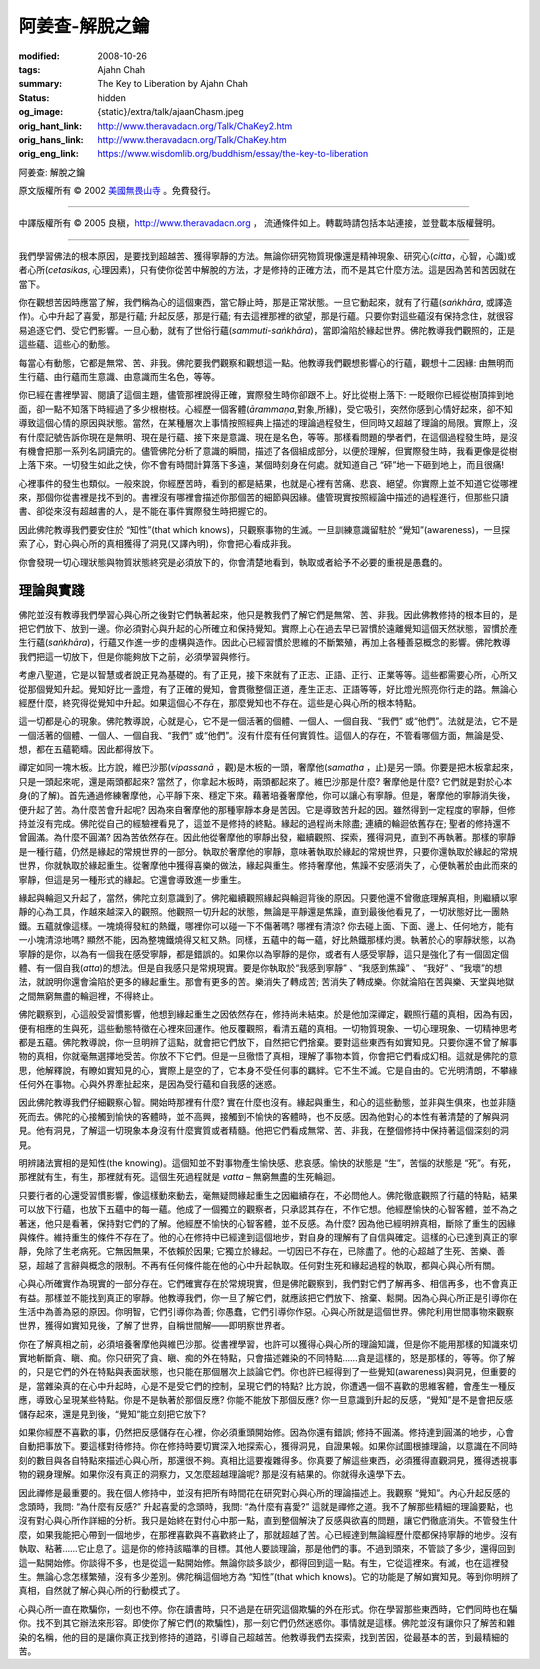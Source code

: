 阿姜查-解脫之鑰
===============

:modified: 2008-10-26
:tags: Ajahn Chah
:summary: The Key to Liberation
          by
          Ajahn Chah
:status: hidden
:og_image: {static}/extra/talk/ajaan\ Cha\ sm.jpeg
:orig_hant_link: http://www.theravadacn.org/Talk/ChaKey2.htm
:orig_hans_link: http://www.theravadacn.org/Talk/ChaKey.htm
:orig_eng_link: https://www.wisdomlib.org/buddhism/essay/the-key-to-liberation


.. role:: small
   :class: is-size-7


.. raw:: html

   <div class="columns">
     <div class="column has-background-grey-lighter is-two-thirds">

.. raw:: html

   <div class="container has-text-centered">

.. container:: title is-2

   阿姜查: 解脫之鑰

.. raw:: html

     [英譯]美國無畏山寺
     <br>
     [中譯]良稹
     <br>
     <strong>
       The Key to Liberation——by Ajahn Chah
       <br>
       Translated from Thai by the Sangha of Abhayagiri Monastery
     </strong>
   </div>

.. raw:: html

   </div>
   <div class="column has-background-light">

原文版權所有 © 2002 `美國無畏山寺 <https://www.abhayagiri.org/>`_ 。免費發行。

----

中譯版權所有 © 2005 良稹，http://www.theravadacn.org ， 流通條件如上。轉載時請包括本站連接，並登載本版權聲明。

.. raw:: html

   </div>
   </div>

----

我們學習佛法的根本原因，是要找到超越苦、獲得寧靜的方法。無論你研究物質現像還是精神現象、研究心(*citta*，心智，心識)或者心所(*cetasikas*, 心理因素)，只有使你從苦中解脫的方法，才是修持的正確方法，而不是其它什麼方法。這是因為苦和苦因就在當下。

你在觀想苦因時應當了解，我們稱為心的這個東西，當它靜止時，那是正常狀態。一旦它動起來，就有了行蘊(*saṅkhāra*, 或譯造作)。心中升起了喜愛，那是行蘊; 升起反感，那是行蘊; 有去這裡那裡的欲望，那是行蘊。只要你對這些蘊沒有保持念住，就很容易追逐它們、受它們影響。一旦心動，就有了世俗行蘊(*sammuti-saṅkhāra*)，當即淪陷於緣起世界。佛陀教導我們觀照的，正是這些蘊、這些心的動態。

每當心有動態，它都是無常、苦、非我。佛陀要我們觀察和觀想這一點。他教導我們觀想影響心的行蘊，觀想十二因緣: 由無明而生行蘊、由行蘊而生意識、由意識而生名色，等等。

你已經在書裡學習、閱讀了這個主題，儘管那裡說得正確，實際發生時你卻跟不上。好比從樹上落下: 一眨眼你已經從樹頂摔到地面，卻一點不知落下時經過了多少根樹枝。心經歷一個客體(*ārammaṇa*,對象,所緣)，受它吸引，突然你感到心情好起來，卻不知導致這個心情的原因與狀態。當然，在某種層次上事情按照經典上描述的理論過程發生，但同時又超越了理論的局限。實際上，沒有什麼記號告訴你現在是無明、現在是行蘊、接下來是意識、現在是名色，等等。那樣看問題的學者們，在這個過程發生時，是沒有機會把那一系列名詞讀完的。儘管佛陀分析了意識的瞬間，描述了各個組成部分，以便於理解，但實際發生時，我看更像是從樹上落下來。一切發生如此之快，你不會有時間計算落下多遠，某個時刻身在何處。就知道自己 “砰”地一下砸到地上，而且很痛!

心裡事件的發生也類似。一般來說，你經歷苦時，看到的都是結果，也就是心裡有苦痛、悲哀、絕望。你實際上並不知道它從哪裡來，那個你從書裡是找不到的。書裡沒有哪裡會描述你那個苦的細節與因緣。儘管現實按照經論中描述的過程進行，但那些只讀書、卻從來沒有超越書的人，是不能在事件實際發生時把握它的。

因此佛陀教導我們要安住於 “知性”(that which knows)，只觀察事物的生滅。一旦訓練意識留駐於 “覺知”(awareness)，一旦探索了心，對心與心所的真相獲得了洞見(又譯內明)，你會把心看成非我。

你會發現一切心理狀態與物質狀態終究是必須放下的，你會清楚地看到，執取或者給予不必要的重視是愚蠢的。


理論與實踐
++++++++++

佛陀並沒有教導我們學習心與心所之後對它們執著起來，他只是教我們了解它們是無常、苦、非我。因此佛教修持的根本目的，是把它們放下、放到一邊。你必須對心與升起的心所確立和保持覺知。實際上心在過去早已習慣於遠離覺知這個天然狀態，習慣於產生行蘊(*saṅkhāra*)，行蘊又作進一步的虛構與造作。因此心已經習慣於思維的不斷繁殖，再加上各種善惡概念的影響。佛陀教導我們把這一切放下，但是你能夠放下之前，必須學習與修行。

考慮八聖道，它是以智慧或者說正見為基礎的。有了正見，接下來就有了正志、正語、正行、正業等等。這些都需要心所，心所又從那個覺知升起。覺知好比一盞燈，有了正確的覺知，會貫徹整個正道，產生正志、正語等等，好比燈光照亮你行走的路。無論心經歷什麼，終究得從覺知中升起。如果這個心不存在，那麼覺知也不存在。這些是心與心所的根本特點。

這一切都是心的現象。佛陀教導說，心就是心，它不是一個活著的個體、一個人、一個自我、“我們” 或“他們”。法就是法，它不是一個活著的個體、一個人、一個自我、“我們” 或“他們”。沒有什麼有任何實質性。這個人的存在，不管看哪個方面，無論是受、想，都在五蘊範疇。因此都得放下。

禪定如同一塊木板。比方說，維巴沙那(*vipassanā* ，觀)是木板的一頭，奢摩他(*samatha* ，止)是另一頭。你要是把木板拿起來，只是一頭起來呢，還是兩頭都起來? 當然了，你拿起木板時，兩頭都起來了。維巴沙那是什麼? 奢摩他是什麼? 它們就是對於心本身(的了解)。首先通過修練奢摩他，心平靜下來、穩定下來。藉著培養奢摩他，你可以讓心有寧靜。但是，奢摩他的寧靜消失後，便升起了苦。為什麼苦會升起呢? 因為來自奢摩他的那種寧靜本身是苦因。它是導致苦升起的因。雖然得到一定程度的寧靜，但修持並沒有完成。佛陀從自己的經驗裡看見了，這並不是修持的終點。緣起的過程尚未除盡; 連續的輪迴依舊存在; 聖者的修持還不曾圓滿。為什麼不圓滿? 因為苦依然存在。因此他從奢摩他的寧靜出發，繼續觀照、探索，獲得洞見，直到不再執著。那樣的寧靜是一種行蘊，仍然是緣起的常規世界的一部分。執取於奢摩他的寧靜，意味著執取於緣起的常規世界，只要你還執取於緣起的常規世界，你就執取於緣起重生。從奢摩他中獲得喜樂的做法，緣起與重生。修持奢摩他，焦躁不安感消失了，心便執著於由此而來的寧靜，但這是另一種形式的緣起。它還會導致進一步重生。

緣起與輪迴又升起了，當然，佛陀立刻意識到了。佛陀繼續觀照緣起與輪迴背後的原因。只要他還不曾徹底理解真相，則繼續以寧靜的心為工具，作越來越深入的觀照。他觀照一切升起的狀態，無論是平靜還是焦躁，直到最後他看見了，一切狀態好比一團熱鐵。五蘊就像這樣。一塊燒得發紅的熱鐵，哪裡你可以碰一下不傷著嗎? 哪裡有清涼? 你去碰上面、下面、邊上、任何地方，能有一小塊清涼地嗎? 顯然不能，因為整塊鐵燒得又紅又熱。同樣，五蘊中的每一蘊，好比熱鐵那樣灼燙。執著於心的寧靜狀態，以為寧靜的是你，以為有一個我在感受寧靜，都是錯誤的。如果你以為寧靜的是你，或者有人感受寧靜，這只是強化了有一個固定個體、有一個自我(*atta*)的想法。但是自我感只是常規現實。要是你執取於“我感到寧靜” 、“我感到焦躁” 、 “我好” 、“我壞”的想法，就說明你還會淪陷於更多的緣起重生。那會有更多的苦。樂消失了轉成苦; 苦消失了轉成樂。你就淪陷在苦與樂、天堂與地獄之間無窮無盡的輪迴裡，不得終止。

佛陀觀察到，心這般受習慣影響，他想到緣起重生之因依然存在，修持尚未結束。於是他加深禪定，觀照行蘊的真相，因為有因，便有相應的生與死，這些動態特徵在心裡來回運作。他反覆觀照，看清五蘊的真相。一切物質現象、一切心理現象、一切精神思考都是五蘊。佛陀教導說，你一旦明辨了這點，就會把它們放下，自然把它們捨棄。要對這些東西有如實知見。只要你還不曾了解事物的真相，你就毫無選擇地受苦。你放不下它們。但是一旦徹悟了真相，理解了事物本質，你會把它們看成幻相。這就是佛陀的意思，他解釋說，有瞭如實知見的心，實際上是空的了，它本身不受任何事的羈絆。它不生不滅。它是自由的。它光明清朗，不攀緣任何外在事物。心與外界牽扯起來，是因為受行蘊和自我感的迷惑。

因此佛陀教導我們仔細觀察心智。開始時那裡有什麼? 實在什麼也沒有。緣起與重生，和心的這些動態，並非與生俱來，也並非隨死而去。佛陀的心接觸到愉快的客體時，並不高興，接觸到不愉快的客體時，也不反感。因為他對心的本性有著清楚的了解與洞見。他有洞見，了解這一切現象本身沒有什麼實質或者精髓。他把它們看成無常、苦、非我，在整個修持中保持著這個深刻的洞見。

明辨諸法實相的是知性(the knowing)。這個知並不對事物產生愉快感、悲哀感。愉快的狀態是 “生”，苦惱的狀態是 “死”。有死，那裡就有生，有生，那裡就有死。這個生死過程就是 *vatta* – 無窮無盡的生死輪迴。

只要行者的心還受習慣影響，像這樣動來動去，毫無疑問緣起重生之因繼續存在，不必問他人。佛陀徹底觀照了行蘊的特點，結果可以放下行蘊，也放下五蘊中的每一蘊。他成了一個獨立的觀察者，只承認其存在，不作它想。他經歷愉快的心智客體，並不為之著迷，他只是看著，保持對它們的了解。他經歷不愉快的心智客體，並不反感。為什麼? 因為他已經明辨真相，斷除了重生的因緣與條件。維持重生的條件不存在了。他的心在修持中已經達到這個地步，對自身的理解有了自信與確定。這樣的心已達到真正的寧靜，免除了生老病死。它無因無果，不依賴於因果; 它獨立於緣起。一切因已不存在，已除盡了。他的心超越了生死、苦樂、善惡，超越了言辭與概念的限制。不再有任何條件能在他的心中升起執取。任何對生死和緣起過程的執取，都與心與心所有關。

心與心所確實作為現實的一部分存在。它們確實存在於常規現實，但是佛陀觀察到，我們對它們了解再多、相信再多，也不會真正有益。那樣並不能找到真正的寧靜。他教導我們，你一旦了解它們，就應該把它們放下、捨棄、鬆開。因為心與心所正是引導你在生活中為善為惡的原因。你明智，它們引導你為善; 你愚蠢，它們引導你作惡。心與心所就是這個世界。佛陀利用世間事物來觀察世界，獲得如實知見後，了解了世界，自稱世間解——即明察世界者。

你在了解真相之前，必須培養奢摩他與維巴沙那。從書裡學習，也許可以獲得心與心所的理論知識，但是你不能用那樣的知識來切實地斬斷貪、瞋、痴。你只研究了貪、瞋、痴的外在特點，只會描述雜染的不同特點……貪是這樣的，怒是那樣的，等等。你了解的，只是它們的外在特點與表面狀態，也只能在那個層次上談論它們。你也許已經得到了一些覺知(awareness)與洞見，但重要的是，當雜染真的在心中升起時，心是不是受它們的控制，呈現它們的特點? 比方說，你遭遇一個不喜歡的思維客體，會產生一種反應，導致心呈現某些特點。你是不是執著於那個反應? 你能不能放下那個反應? 你一旦意識到升起的反感，“覺知”是不是會把反感儲存起來，還是見到後，“覺知”能立刻把它放下?

如果你經歷不喜歡的事，仍然把反感儲存在心裡，你必須重頭開始修。因為你還有錯誤; 修持不圓滿。修持達到圓滿的地步，心會自動把事放下。要這樣對待修持。你在修持時要切實深入地探索心，獲得洞見，自證果報。如果你試圖根據理論，以意識在不同時刻的數目與各自特點來描述心與心所，那還很不夠。真相比這要複雜得多。你真要了解這些東西，必須獲得直觀洞見，獲得透視事物的親身理解。如果你沒有真正的洞察力，又怎麼超越理論呢? 那是沒有結果的。你就得永遠學下去。

因此禪修是最重要的。我在個人修持中，並沒有把所有時間花在研究對心與心所的理論描述上。我觀察 “覺知”。內心升起反感的念頭時，我問: “為什麼有反感?” 升起喜愛的念頭時，我問: “為什麼有喜愛?” 這就是禪修之道。我不了解那些精細的理論要點，也沒有對心與心所作詳細的分析。我只是始終在對付心中那一點，直到整個解決了反感與欲喜的問題，讓它們徹底消失。不管發生什麼，如果我能把心帶到一個地步，在那裡喜歡與不喜歡終止了，那就超越了苦。心已經達到無論經歷什麼都保持寧靜的地步。沒有執取、粘著……它止息了。這是你的修持該瞄準的目標。其他人要談理論，那是他們的事。不過到頭來，不管談了多少，還得回到這一點開始修。你談得不多，也是從這一點開始修。無論你談多談少，都得回到這一點。有生，它從這裡來。有滅，也在這裡發生。無論心念怎樣繁殖，沒有多少差別。佛陀稱這個地方為 “知性”(that which knows)。它的功能是了解如實知見。等到你明辨了真相，自然就了解心與心所的行動模式了。

心與心所一直在欺騙你，一刻也不停。你在讀書時，只不過是在研究這個欺騙的外在形式。你在學習那些東西時，它們同時也在騙你。找不到其它辦法來形容。即使你了解它們(的欺騙性)，那一刻它們仍然迷惑你。事情就是這樣。佛陀並沒有讓你只了解苦和雜染的名稱，他的目的是讓你真正找到修持的道路，引導自己超越苦。他教導我們去探索，找到苦因，從最基本的苦，到最精細的苦。

